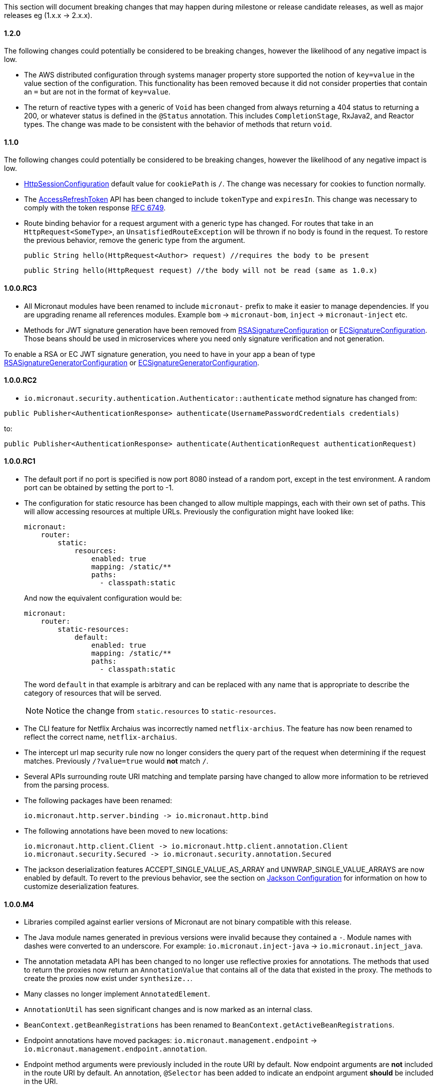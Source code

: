 This section will document breaking changes that may happen during milestone or release candidate releases, as well as major releases eg (1.x.x -> 2.x.x).

==== 1.2.0

The following changes could potentially be considered to be breaking changes, however the likelihood of any negative impact is low.

* The AWS distributed configuration through systems manager property store supported the notion of `key=value` in the value section of the configuration. This functionality has been removed because it did not consider properties that contain an `=` but are not in the format of `key=value`.

* The return of reactive types with a generic of `Void` has been changed from always returning a 404 status to returning a 200, or whatever status is defined in the `@Status` annotation. This includes `CompletionStage`, RxJava2, and Reactor types. The change was made to be consistent with the behavior of methods that return `void`.

==== 1.1.0

The following changes could potentially be considered to be breaking changes, however the likelihood of any negative impact is low.

* link:{api}/io/micronaut/session/http/HttpSessionConfiguration.html[HttpSessionConfiguration] default value for `cookiePath` is `/`. The change was necessary for cookies to function normally.

* The link:{api}/io/micronaut/security/token/jwt/render/AccessRefreshToken.html[AccessRefreshToken] API has been changed to  include `tokenType` and `expiresIn`. This change was necessary to comply with the token response link:https://tools.ietf.org/html/rfc6749#section-4.1.4.html[RFC 6749].

* Route binding behavior for a request argument with a generic type has changed. For routes that take in an `HttpRequest<SomeType>`, an `UnsatisfiedRouteException` will be thrown if no body is found in the request. To restore the previous behavior, remove the generic type from the argument.
+
    public String hello(HttpRequest<Author> request) //requires the body to be present

    public String hello(HttpRequest request) //the body will not be read (same as 1.0.x)
+


==== 1.0.0.RC3

* All Micronaut modules have been renamed to include `micronaut-` prefix to make it easier to manage dependencies. If you are upgrading rename all references modules. Example `bom` -> `micronaut-bom`, `inject` -> `micronaut-inject` etc.
* Methods for JWT signature generation have been removed from link:{api}/io/micronaut/security/token/jwt/signature/rsa/RSASignatureConfiguration.html[RSASignatureConfiguration] or
link:{api}/io/micronaut/security/token/jwt/signature/ec/ECSignatureConfiguration.html[ECSignatureConfiguration]. Those beans should be used in microservices where you need only signature verification and not generation.

To enable a RSA or EC JWT signature generation, you need to have in your app a bean of type link:{api}/io/micronaut/security/token/jwt/signature/rsa/RSASignatureGeneratorConfiguration.html[RSASignatureGeneratorConfiguration] or
link:{api}/io/micronaut/security/token/jwt/signature/ec/ECSignatureGeneratorConfiguration.html[ECSignatureGeneratorConfiguration].


==== 1.0.0.RC2

* `io.micronaut.security.authentication.Authenticator::authenticate` method signature has changed from:

`public Publisher<AuthenticationResponse> authenticate(UsernamePasswordCredentials credentials)`

to:

`public Publisher<AuthenticationResponse> authenticate(AuthenticationRequest authenticationRequest)`

==== 1.0.0.RC1

* The default port if no port is specified is now port 8080 instead of a random port, except in the test environment. A random port can be obtained by setting the port to -1.
* The configuration for static resource has been changed to allow multiple mappings, each with their own set of paths. This will allow accessing resources at multiple URLs. Previously the configuration might have looked like:
+
  micronaut:
      router:
          static:
              resources:
                  enabled: true
                  mapping: /static/**
                  paths:
                    - classpath:static
+
And now the equivalent configuration would be:
+
  micronaut:
      router:
          static-resources:
              default:
                  enabled: true
                  mapping: /static/**
                  paths:
                    - classpath:static
+
The word `default` in that example is arbitrary and can be replaced with any name that is appropriate to describe the category of resources that will be served.
+
NOTE: Notice the change from `static.resources` to `static-resources`.
+
* The CLI feature for Netflix Archaius was incorrectly named `netflix-archius`. The feature has now been renamed to reflect the correct name, `netflix-archaius`.
* The intercept url map security rule now no longer considers the query part of the request when determining if the request matches. Previously `/?value=true` would *not* match `/`.
* Several APIs surrounding route URI matching and template parsing have changed to allow more information to be retrieved from the parsing process.
* The following packages have been renamed:

 io.micronaut.http.server.binding -> io.micronaut.http.bind

* The following annotations have been moved to new locations:

 io.micronaut.http.client.Client -> io.micronaut.http.client.annotation.Client
 io.micronaut.security.Secured -> io.micronaut.security.annotation.Secured

* The jackson deserialization features ACCEPT_SINGLE_VALUE_AS_ARRAY and UNWRAP_SINGLE_VALUE_ARRAYS are now enabled by default. To revert to the previous behavior, see the section on <<_jackson_configuration, Jackson Configuration>> for information on how to customize deserialization features.


==== 1.0.0.M4

* Libraries compiled against earlier versions of Micronaut are not binary compatible with this release.
* The Java module names generated in previous versions were invalid because they contained a `-`. Module names with dashes were converted to an underscore. For example: `io.micronaut.inject-java` -> `io.micronaut.inject_java`.
* The annotation metadata API has been changed to no longer use reflective proxies for annotations. The methods that used to return the proxies now return an `AnnotationValue` that contains all of the data that existed in the proxy. The methods to create the proxies now exist under `synthesize..`.
* Many classes no longer implement `AnnotatedElement`.
* `AnnotationUtil` has seen significant changes and is now marked as an internal class.
* `BeanContext.getBeanRegistrations` has been renamed to `BeanContext.getActiveBeanRegistrations`.
* Endpoint annotations have moved packages: `io.micronaut.management.endpoint` -> `io.micronaut.management.endpoint.annotation`.
* Endpoint method arguments were previously included in the route URI by default. Now endpoint arguments are *not* included in the route URI by default. An annotation, `@Selector` has been added to indicate an endpoint argument *should* be included in the URI.
* The `@Controller` annotation now requires a value. Previously a convention was used to determine the URI.
* The `HttpMethodMapping` annotations (`@Get`, `@Put`, etc) have changed their default behavior. They no longer use a convention based off the method name if the URI was not provided. The URI is still not required, however it now defaults to `/`. The new default means the method will be accessible from the controller URI.

==== 1.0.0.M3

* The contract for `io.micronaut.http.codec.MediaTypeCodec` has changed to support multiple media types.
* To reduce confusion around `@Parameter`, it can no longer be used to denote an argument should be bound from the request url. Its sole purpose is defining arguments for parameterized beans. Use `@QueryValue` instead.
* The health endpoint will now only report details when the user is authenticated. To revert to the previous behavior, set `endpoints.health.detailsVisible: ANONYMOUS`.
* The CLI options have been standardized to use two leading dashes for long options (like `--stacktrace`) and one for shortcuts (like `-h`). That means that some options no longer work. For example, this command used to work with M2: `create-app -lang groovy myapp`. From M3, you will see this error: `Could not convert 'ang' to SupportedLanguage for option '--lang'`. Specifying either `-l LANG` or `--lang LANG` works as expected.
* The following packages have been renamed:
 - `io.micronaut.configurations.ribbon` -> `io.micronaut.configuration.ribbon`
 - `io.micronaut.configurations.hystrix` -> `io.micronaut.configuration.hystrix`
 - `io.micronaut.configurations.aws` -> `io.micronaut.configuration.aws`
 - `io.micronaut.http.netty.buffer` -> `io.micronaut.buffer.netty`
* The default Consul configuration prefix has been changed to reflect changes in the latest version of Consul. Previously a leading slash was expected and the default value was `/config/`. The new default value is `config/`. To restore the previous behavior, set `consul.client.config.path = /config/`
* The `session` module will now serialize POJOs to JSON using Jackson by default instead of Java Serialization. This change is because Java serialization will be removed and deprecated in a future version of the JDK.


==== 1.0.0.M2

* The constructor signature for DefaultHttpClient has changed to include an extra argument. This change should not impact existing uses.
* Libraries compiled against M1 are not binary compatible with M2.
* For Java 9+ automatic module name has been set to `<groupId>.<name>`. Previously if you have been using the "inject-java" module, the module is now named "io.micronaut.inject-java".
* When an HttpClientResponseException is thrown, the body of the response will be set to the exception message for responses with a text media type. Previously the status description was returned.
* Mongo configurations were updated to a new version of the driver (3.6.1 -> 3.7.1), which may break existing uses. See their link:http://mongodb.github.io/mongo-java-driver/3.7/upgrading/[upgrading] page for more information.
* The `router` configuration key was changed to be `micronaut.router`. Static resource configuration is affected by this change. Please update your configuration: `router.static.resources` -> `micronaut.router.static.resources`.

